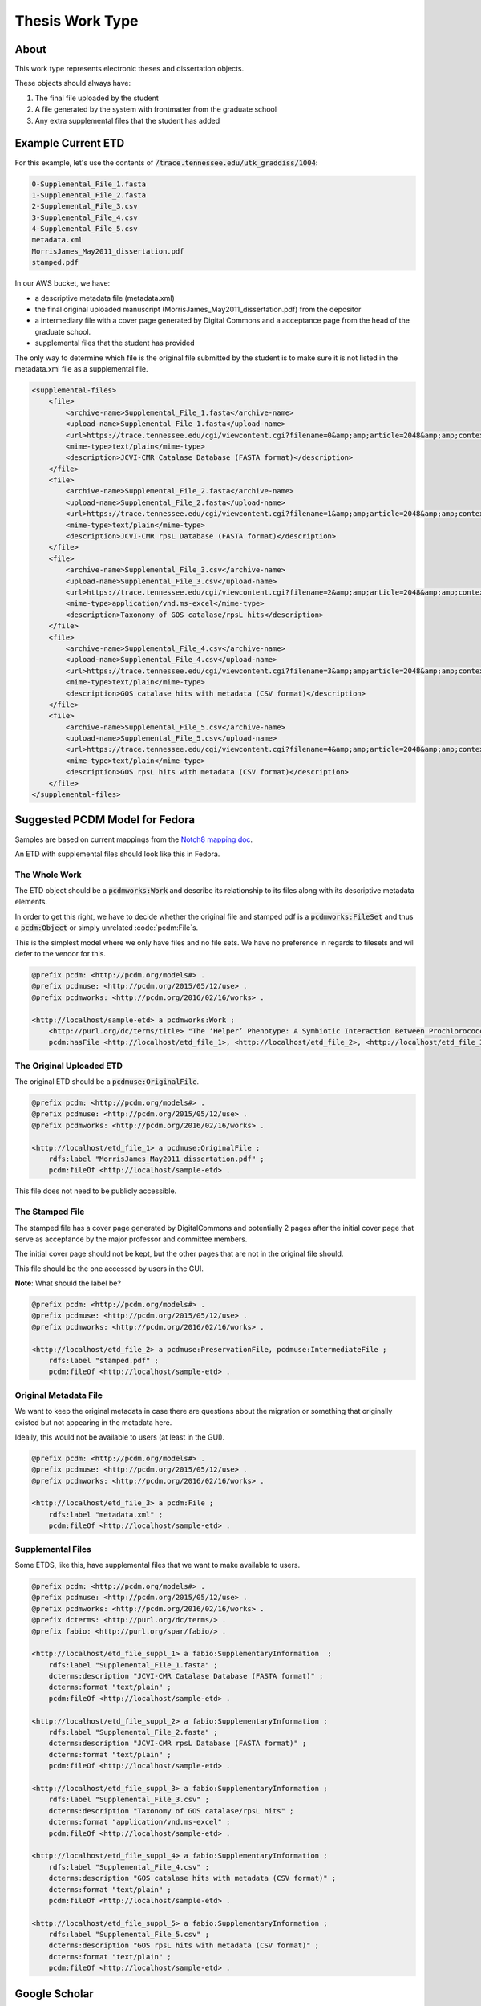 Thesis Work Type
================

About
-----

This work type represents electronic theses and dissertation objects.

These objects should always have:

1. The final file uploaded by the student
2. A file generated by the system with frontmatter from the graduate school
3. Any extra supplemental files that the student has added

Example Current ETD
-------------------

For this example, let's use the contents of :code:`/trace.tennessee.edu/utk_graddiss/1004`:

.. code-block:: text

    0-Supplemental_File_1.fasta
    1-Supplemental_File_2.fasta
    2-Supplemental_File_3.csv
    3-Supplemental_File_4.csv
    4-Supplemental_File_5.csv
    metadata.xml
    MorrisJames_May2011_dissertation.pdf
    stamped.pdf

In our AWS bucket, we have:

* a descriptive metadata file (metadata.xml)
* the final original uploaded manuscript (MorrisJames_May2011_dissertation.pdf) from the depositor
* a intermediary file with a cover page generated by Digital Commons and a acceptance page from the head of the graduate school.
* supplemental files that the student has provided

The only way to determine which file is the original file submitted by the student is to make sure it is not listed in
the metadata.xml file as a supplemental file.

.. code-block:: xml

    <supplemental-files>
        <file>
            <archive-name>Supplemental_File_1.fasta</archive-name>
            <upload-name>Supplemental_File_1.fasta</upload-name>
            <url>https://trace.tennessee.edu/cgi/viewcontent.cgi?filename=0&amp;amp;article=2048&amp;amp;context=utk_graddiss&amp;amp;type=additional</url>
            <mime-type>text/plain</mime-type>
            <description>JCVI-CMR Catalase Database (FASTA format)</description>
        </file>
        <file>
            <archive-name>Supplemental_File_2.fasta</archive-name>
            <upload-name>Supplemental_File_2.fasta</upload-name>
            <url>https://trace.tennessee.edu/cgi/viewcontent.cgi?filename=1&amp;amp;article=2048&amp;amp;context=utk_graddiss&amp;amp;type=additional</url>
            <mime-type>text/plain</mime-type>
            <description>JCVI-CMR rpsL Database (FASTA format)</description>
        </file>
        <file>
            <archive-name>Supplemental_File_3.csv</archive-name>
            <upload-name>Supplemental_File_3.csv</upload-name>
            <url>https://trace.tennessee.edu/cgi/viewcontent.cgi?filename=2&amp;amp;article=2048&amp;amp;context=utk_graddiss&amp;amp;type=additional</url>
            <mime-type>application/vnd.ms-excel</mime-type>
            <description>Taxonomy of GOS catalase/rpsL hits</description>
        </file>
        <file>
            <archive-name>Supplemental_File_4.csv</archive-name>
            <upload-name>Supplemental_File_4.csv</upload-name>
            <url>https://trace.tennessee.edu/cgi/viewcontent.cgi?filename=3&amp;amp;article=2048&amp;amp;context=utk_graddiss&amp;amp;type=additional</url>
            <mime-type>text/plain</mime-type>
            <description>GOS catalase hits with metadata (CSV format)</description>
        </file>
        <file>
            <archive-name>Supplemental_File_5.csv</archive-name>
            <upload-name>Supplemental_File_5.csv</upload-name>
            <url>https://trace.tennessee.edu/cgi/viewcontent.cgi?filename=4&amp;amp;article=2048&amp;amp;context=utk_graddiss&amp;amp;type=additional</url>
            <mime-type>text/plain</mime-type>
            <description>GOS rpsL hits with metadata (CSV format)</description>
        </file>
    </supplemental-files>

Suggested PCDM Model for Fedora
-------------------------------

Samples are based on current mappings from the `Notch8 mapping doc <https://docs.google.com/spreadsheets/d/1HgVKm6263FBvqMEOoC7VwCeGDtW7u1LjavlmPnA0qiY/edit#gid=0>`_.

An ETD with supplemental files should look like this in Fedora.

==============
The Whole Work
==============

The ETD object should be a :code:`pcdmworks:Work` and describe its relationship to its files along with its descriptive
metadata elements.

In order to get this right, we have to decide whether the original file and stamped pdf is a
:code:`pcdmworks:FileSet` and thus a :code:`pcdm:Object` or simply unrelated :code:`pcdm:File`s.

This is the simplest model where we only have files and no file sets. We have no preference in regards to filesets and
will defer to the vendor for this.

.. code-block:: turtle

    @prefix pcdm: <http://pcdm.org/models#> .
    @prefix pcdmuse: <http://pcdm.org/2015/05/12/use> .
    @prefix pcdmworks: <http://pcdm.org/2016/02/16/works> .

    <http://localhost/sample-etd> a pcdmworks:Work ;
        <http://purl.org/dc/terms/title> "The ‘Helper’ Phenotype: A Symbiotic Interaction Between Prochlorococcus and Hydrogen Peroxide Scavenging Microorganisms" ;
        pcdm:hasFile <http://localhost/etd_file_1>, <http://localhost/etd_file_2>, <http://localhost/etd_file_3>, <http://localhost/etd_file_suppl_1>, <http://localhost/etd_file_suppl_2>, <http://localhost/etd_file_suppl_3>, <http://localhost/etd_file_suppl_4>, <http://localhost/etd_file_suppl_5> .

=========================
The Original Uploaded ETD
=========================

The original ETD should be a :code:`pcdmuse:OriginalFile`.

.. code-block:: turtle

    @prefix pcdm: <http://pcdm.org/models#> .
    @prefix pcdmuse: <http://pcdm.org/2015/05/12/use> .
    @prefix pcdmworks: <http://pcdm.org/2016/02/16/works> .

    <http://localhost/etd_file_1> a pcdmuse:OriginalFile ;
        rdfs:label "MorrisJames_May2011_dissertation.pdf" ;
        pcdm:fileOf <http://localhost/sample-etd> .

This file does not need to be publicly accessible.

================
The Stamped File
================

The stamped file has a cover page generated by DigitalCommons and potentially 2 pages after the initial cover page that
serve as acceptance by the major professor and committee members.

The initial cover page should not be kept, but the other pages that are not in the original file should.

This file should be the one accessed by users in the GUI.

**Note**: What should the label be?

.. code-block:: turtle

    @prefix pcdm: <http://pcdm.org/models#> .
    @prefix pcdmuse: <http://pcdm.org/2015/05/12/use> .
    @prefix pcdmworks: <http://pcdm.org/2016/02/16/works> .

    <http://localhost/etd_file_2> a pcdmuse:PreservationFile, pcdmuse:IntermediateFile ;
        rdfs:label "stamped.pdf" ;
        pcdm:fileOf <http://localhost/sample-etd> .

======================
Original Metadata File
======================

We want to keep the original metadata in case there are questions about the migration or something that originally existed
but not appearing in the metadata here.

Ideally, this would not be available to users (at least in the GUI).

.. code-block:: turtle

    @prefix pcdm: <http://pcdm.org/models#> .
    @prefix pcdmuse: <http://pcdm.org/2015/05/12/use> .
    @prefix pcdmworks: <http://pcdm.org/2016/02/16/works> .

    <http://localhost/etd_file_3> a pcdm:File ;
        rdfs:label "metadata.xml" ;
        pcdm:fileOf <http://localhost/sample-etd> .

==================
Supplemental Files
==================

Some ETDS, like this, have supplemental files that we want to make available to users.

.. code-block:: turtle

    @prefix pcdm: <http://pcdm.org/models#> .
    @prefix pcdmuse: <http://pcdm.org/2015/05/12/use> .
    @prefix pcdmworks: <http://pcdm.org/2016/02/16/works> .
    @prefix dcterms: <http://purl.org/dc/terms/> .
    @prefix fabio: <http://purl.org/spar/fabio/> .

    <http://localhost/etd_file_suppl_1> a fabio:SupplementaryInformation  ;
        rdfs:label "Supplemental_File_1.fasta" ;
        dcterms:description "JCVI-CMR Catalase Database (FASTA format)" ;
        dcterms:format "text/plain" ;
        pcdm:fileOf <http://localhost/sample-etd> .

    <http://localhost/etd_file_suppl_2> a fabio:SupplementaryInformation ;
        rdfs:label "Supplemental_File_2.fasta" ;
        dcterms:description "JCVI-CMR rpsL Database (FASTA format)" ;
        dcterms:format "text/plain" ;
        pcdm:fileOf <http://localhost/sample-etd> .

    <http://localhost/etd_file_suppl_3> a fabio:SupplementaryInformation ;
        rdfs:label "Supplemental_File_3.csv" ;
        dcterms:description "Taxonomy of GOS catalase/rpsL hits" ;
        dcterms:format "application/vnd.ms-excel" ;
        pcdm:fileOf <http://localhost/sample-etd> .

    <http://localhost/etd_file_suppl_4> a fabio:SupplementaryInformation ;
        rdfs:label "Supplemental_File_4.csv" ;
        dcterms:description "GOS catalase hits with metadata (CSV format)" ;
        dcterms:format "text/plain" ;
        pcdm:fileOf <http://localhost/sample-etd> .

    <http://localhost/etd_file_suppl_5> a fabio:SupplementaryInformation ;
        rdfs:label "Supplemental_File_5.csv" ;
        dcterms:description "GOS rpsL hits with metadata (CSV format)" ;
        dcterms:format "text/plain" ;
        pcdm:fileOf <http://localhost/sample-etd> .

Google Scholar
--------------

In order to insure discoverability in Google Scholar, :code:`highwire press meta tags` should be used.

Our metadata mapping will include this conversion for this worktype.

.. code-block:: xml

    <meta name="citation_title" content="The ‘Helper’ Phenotype: A Symbiotic Interaction Between Prochlorococcus and Hydrogen Peroxide Scavenging Microorganisms">
    <meta name="citation_authors" content="Morris, James Jeffrey">
    <meta name="citation_date" content="2011">
    <meta name="citation_pdf_url" content="http://our-future-repository.utk.edu/downloads/etd_file_2">


Descriptive Metadata Mapping
----------------------------

+--------------------+--------------------+-----------------------------------------------------+----------------------------------------------------------------------------------------------------------------------------------------------------------------------------------------------------------------------------------------------------------------------------------+----------+------------+------------+-----------+---------------+------------------------------+---------------------------+----------------------------------------------------------------+
| Name               | Display Label      | Property                                            | Description                                                                                                                                                                                                                                                                      | Required | Obligation | Admin only | Facetable | Brief Results | Vocab                        | Syntax                    | Metatags                                                       |
+====================+====================+=====================================================+==================================================================================================================================================================================================================================================================================+==========+============+============+===========+===============+==============================+===========================+================================================================+
| abstract           | Abstract           | http://purl.org/dc/terms/abstract                   | A summary of the resource.                                                                                                                                                                                                                                                       | Required | 1-n        | no         | no        | yes           | none                         |                           | citation_abstract, dcterms.abstract                            |
+--------------------+--------------------+-----------------------------------------------------+----------------------------------------------------------------------------------------------------------------------------------------------------------------------------------------------------------------------------------------------------------------------------------+----------+------------+------------+-----------+---------------+------------------------------+---------------------------+----------------------------------------------------------------+
| additional_advisor | Additional Advisor | http://id.loc.gov/vocabulary/relators/dgs           | A person overseeing a higher level academic degree                                                                                                                                                                                                                               | Optional | 0-n        | no         | no        | no            | none                         |                           |                                                                |
+--------------------+--------------------+-----------------------------------------------------+----------------------------------------------------------------------------------------------------------------------------------------------------------------------------------------------------------------------------------------------------------------------------------+----------+------------+------------+-----------+---------------+------------------------------+---------------------------+----------------------------------------------------------------+
| author             | Author             | http://id.loc.gov/vocabulary/relators/aut           | The characters that should be displayed after a person's name                                                                                                                                                                                                                    | Required | 1-n        | no         | yes       | yes           | none                         |                           | citation_author                                                |
+--------------------+--------------------+-----------------------------------------------------+----------------------------------------------------------------------------------------------------------------------------------------------------------------------------------------------------------------------------------------------------------------------------------+----------+------------+------------+-----------+---------------+------------------------------+---------------------------+----------------------------------------------------------------+
| classification     | Classification     | https://dbpedia.org/ontology/classification         | A string representing a class or category the resource is assigned to for browsing purposes                                                                                                                                                                                      | Required | 1          | no         | yes       | no            | local yml file               |                           |                                                                |
+--------------------+--------------------+-----------------------------------------------------+----------------------------------------------------------------------------------------------------------------------------------------------------------------------------------------------------------------------------------------------------------------------------------+----------+------------+------------+-----------+---------------+------------------------------+---------------------------+----------------------------------------------------------------+
| college            | College            | https://dbpedia.org/ontology/college                | The college associated with the resource's creator.                                                                                                                                                                                                                              | Optional | 0-n        | no         | yes       | no            | local yml file               |                           |                                                                |
+--------------------+--------------------+-----------------------------------------------------+----------------------------------------------------------------------------------------------------------------------------------------------------------------------------------------------------------------------------------------------------------------------------------+----------+------------+------------+-----------+---------------+------------------------------+---------------------------+----------------------------------------------------------------+
| degree_date        | Degree Date        | http://purl.org/cerif/frapo/hasMilestone            | Graduation date                                                                                                                                                                                                                                                                  | Required | 1          | no         | no        | no            | none                         | ISO-8601                  | citation_date                                                  |
+--------------------+--------------------+-----------------------------------------------------+----------------------------------------------------------------------------------------------------------------------------------------------------------------------------------------------------------------------------------------------------------------------------------+----------+------------+------------+-----------+---------------+------------------------------+---------------------------+----------------------------------------------------------------+
| degree_name        | Degree Name        | http://purl.org/ontology/bibo/degree                | Name of the degree                                                                                                                                                                                                                                                               | Required | 1          | no         | yes       | no            | local yml file               |                           |                                                                |
+--------------------+--------------------+-----------------------------------------------------+----------------------------------------------------------------------------------------------------------------------------------------------------------------------------------------------------------------------------------------------------------------------------------+----------+------------+------------+-----------+---------------+------------------------------+---------------------------+----------------------------------------------------------------+
| department         | Department         | http://vivoweb.org/ontology/core#departmentOrSchool | Name of the associated academic department                                                                                                                                                                                                                                       | Required | 1-n        | no         | yes       | no            | local yml file               |                           |                                                                |
+--------------------+--------------------+-----------------------------------------------------+----------------------------------------------------------------------------------------------------------------------------------------------------------------------------------------------------------------------------------------------------------------------------------+----------+------------+------------+-----------+---------------+------------------------------+---------------------------+----------------------------------------------------------------+
| discipline         | Discipline         | http://dbpedia.org/ontology/academicDiscipline      | A concept that identifies a field of knowledge or human activity defined in a controlled vocabulary, such as Computer Science, Biology, Economics, Cookery or Swimming.                                                                                                          | Required | 1-n        | no         | yes       | no            | local yml file               |                           | citation_keywords                                              |
+--------------------+--------------------+-----------------------------------------------------+----------------------------------------------------------------------------------------------------------------------------------------------------------------------------------------------------------------------------------------------------------------------------------+----------+------------+------------+-----------+---------------+------------------------------+---------------------------+----------------------------------------------------------------+
| doi                | DOI                | http://purl.org/ontology/bibo/doi                   | A DOI (Digital Object Identifier), a unique identifier for this resource.                                                                                                                                                                                                        | Optional | 0-1        | no         | no        | no            | none                         | DOI syntax                | citation_doi                                                   |
+--------------------+--------------------+-----------------------------------------------------+----------------------------------------------------------------------------------------------------------------------------------------------------------------------------------------------------------------------------------------------------------------------------------+----------+------------+------------+-----------+---------------+------------------------------+---------------------------+----------------------------------------------------------------+
| date_embargo       | Embargo Date       | http://purl.org/spar/fabio/hasEmbargoDate           | The date before which an entity should not be published, or before which a press release should not be reported on.                                                                                                                                                              | Optional | 0-1        | no         | no        | no            | none                         | ISO-8601                  |                                                                |
+--------------------+--------------------+-----------------------------------------------------+----------------------------------------------------------------------------------------------------------------------------------------------------------------------------------------------------------------------------------------------------------------------------------+----------+------------+------------+-----------+---------------+------------------------------+---------------------------+----------------------------------------------------------------+
| institution        | Institution        | http://id.loc.gov/vocabulary/relators/dgg           | An institution that acts as a host, for example of a project, a resource or a person, for example by providing accommodation, services, operational support and/or funding.                                                                                                      | Required | 1          | yes        | no        | no            | LCNAF                        |                           | citation_dissertation_institution, citation_author_institution |
+--------------------+--------------------+-----------------------------------------------------+----------------------------------------------------------------------------------------------------------------------------------------------------------------------------------------------------------------------------------------------------------------------------------+----------+------------+------------+-----------+---------------+------------------------------+---------------------------+----------------------------------------------------------------+
| keywords           | Keyword            | https://w3id.org/idsa/core/keyword                  | Keywords that describe the nature, purpose, or use of the content.                                                                                                                                                                                                               | Optional | 0-n        | no         | no        | no            | none                         |                           | citation_keywords                                              |
+--------------------+--------------------+-----------------------------------------------------+----------------------------------------------------------------------------------------------------------------------------------------------------------------------------------------------------------------------------------------------------------------------------------+----------+------------+------------+-----------+---------------+------------------------------+---------------------------+----------------------------------------------------------------+
| notes              | Note               | http://www.w3.org/2004/02/skos/core#note            | A general note, for any purpose.                                                                                                                                                                                                                                                 | Optional | 0-n        | no         | no        | no            | none                         |                           |                                                                |
+--------------------+--------------------+-----------------------------------------------------+----------------------------------------------------------------------------------------------------------------------------------------------------------------------------------------------------------------------------------------------------------------------------------+----------+------------+------------+-----------+---------------+------------------------------+---------------------------+----------------------------------------------------------------+
| orcidID            | Orcid ID           | http://purl.org/cerif/frapo/hasORCID                | An ORCID identifier (not the URL) of a researcher                                                                                                                                                                                                                                | Optional | 0-n        | no         | no        | no            | ORCID                        | ORCID URL                 | citation_author_orcid                                          |
+--------------------+--------------------+-----------------------------------------------------+----------------------------------------------------------------------------------------------------------------------------------------------------------------------------------------------------------------------------------------------------------------------------------+----------+------------+------------+-----------+---------------+------------------------------+---------------------------+----------------------------------------------------------------+
| primary_advisor    | Primary Advisor    | http://id.loc.gov/vocabulary/relators/ths           | A person under whose supervision a degree candidate develops and presents a thesis, mémoire, or text of a dissertation                                                                                                                                                           | Required | 1-n        | no         | yes       | no            | ORCID                        |                           |                                                                |
+--------------------+--------------------+-----------------------------------------------------+----------------------------------------------------------------------------------------------------------------------------------------------------------------------------------------------------------------------------------------------------------------------------------+----------+------------+------------+-----------+---------------+------------------------------+---------------------------+----------------------------------------------------------------+
| date_publication   | Publication Date   | http://purl.org/dc/terms/issued                     | Date of formal issuance of the resource.                                                                                                                                                                                                                                         | Required | 1          | no         | yes       | no            | none                         | ISO-8601                  | citation_date, citation_publication_date                       |
+--------------------+--------------------+-----------------------------------------------------+----------------------------------------------------------------------------------------------------------------------------------------------------------------------------------------------------------------------------------------------------------------------------------+----------+------------+------------+-----------+---------------+------------------------------+---------------------------+----------------------------------------------------------------+
| subject            | Subject            | http://purl.org/dc/terms/subject                    | A topic of the resource.                                                                                                                                                                                                                                                         | Optional | 0-n        | no         | yes       | no            | FAST                         |                           | citation_keywords                                              |
+--------------------+--------------------+-----------------------------------------------------+----------------------------------------------------------------------------------------------------------------------------------------------------------------------------------------------------------------------------------------------------------------------------------+----------+------------+------------+-----------+---------------+------------------------------+---------------------------+----------------------------------------------------------------+
| date_submission    | Submission Date    | http://purl.org/dc/terms/dateSubmitted              | Date of submission of the resource.                                                                                                                                                                                                                                              | Required | 1          | no         | no        | no            | none                         | ISO-8601                  |                                                                |
+--------------------+--------------------+-----------------------------------------------------+----------------------------------------------------------------------------------------------------------------------------------------------------------------------------------------------------------------------------------------------------------------------------------+----------+------------+------------+-----------+---------------+------------------------------+---------------------------+----------------------------------------------------------------+
| title              | Title              | http://purl.org/dc/terms/title                      | A name given to the resource.                                                                                                                                                                                                                                                    | Required | 1          | no         | no        | yes           | none                         |                           | citation_title                                                 |
+--------------------+--------------------+-----------------------------------------------------+----------------------------------------------------------------------------------------------------------------------------------------------------------------------------------------------------------------------------------------------------------------------------------+----------+------------+------------+-----------+---------------+------------------------------+---------------------------+----------------------------------------------------------------+
| type               | Type               | http://www.europeana.eu/schemas/edm/hasType         | This property relates a resource with the concepts it belongs to in a suitabletype system such as MIME or any thesaurus that captures categories ofobjects in a given field (e.g., the “Objects” facet in Getty’s Art andArchitecture Thesaurus). It does not capture aboutness. | Required | 1-n        | no         | yes       | no            | no                           |                           |                                                                |
+--------------------+--------------------+-----------------------------------------------------+----------------------------------------------------------------------------------------------------------------------------------------------------------------------------------------------------------------------------------------------------------------------------------+----------+------------+------------+-----------+---------------+------------------------------+---------------------------+----------------------------------------------------------------+
| language           | Language           | http://purl.org/dc/terms/language                   | The language of the resource.                                                                                                                                                                                                                                                    | Optional | 0-n        | no         | no        | no            | local yaml or ISO 639-1 list | ISO 639-1 two-letter code | citation_language                                              |
+--------------------+--------------------+-----------------------------------------------------+----------------------------------------------------------------------------------------------------------------------------------------------------------------------------------------------------------------------------------------------------------------------------------+----------+------------+------------+-----------+---------------+------------------------------+---------------------------+----------------------------------------------------------------+

User Expectations
-----------------

The user should see a thumbnail, the title, and other pertinent metadata defined in our metadata mapping.

Restricted files should be appropriately restricted.

Unrestricted files should be available beneathe the metadata.

.. image:: ../images/ETD_view.png
    :width: 600
    :Alt: Wireframe of a Sample ETD


For UTK Faculty and Staff Only
------------------------------

===============
Migration Scope
===============

All objects from these two collections should get this work type.

1. utk_graddiss
2. utk_gradthes

=================
Suggested Actions
=================

1. If an object originated as a .doc or .docx, we need the pdf instead for cover page generation.
2. We will provide the vendor for migration pages with front matter but without the coverpage.
3. The vendor will build a feature to add the appropriate cover page.
4. The vendor will build a feature for front matter going forward.

=====================================
Other Relevant Approaches in the Wild
=====================================

The Carolina Digital Repository has a `masters thesis <https://cdr.lib.unc.edu/concern/masters_papers/fn1077510?locale=en>`_
that consists of multiple PDFS that appears in Google Scholar.

There are some things to note about it:

1. Only one of the PDFs is significant to Google Scholar.

When you click it, you are sent to that PDF.

This is done with this Highwire Press metatag.

.. code-block:: html

    <meta name="citation_pdf_url" content="http://cdr.lib.unc.edu/downloads/pr76fc68x">

This is a good example for navigating Google Scholar's requirements which having ETDs that consist of multiple files.
